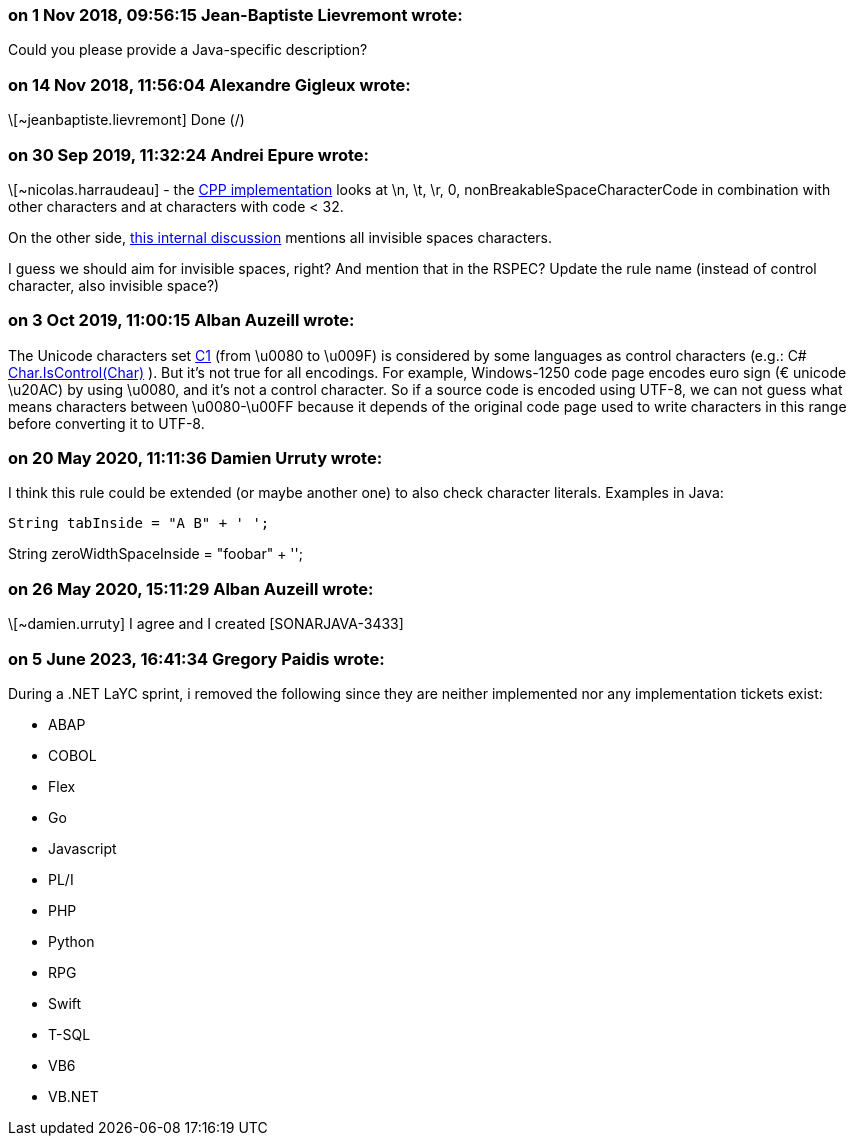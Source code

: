 === on 1 Nov 2018, 09:56:15 Jean-Baptiste Lievremont wrote:
Could you please provide a Java-specific description?

=== on 14 Nov 2018, 11:56:04 Alexandre Gigleux wrote:
\[~jeanbaptiste.lievremont] Done (/)

=== on 30 Sep 2019, 11:32:24 Andrei Epure wrote:
\[~nicolas.harraudeau] - the https://github.com/SonarSource/sonar-clang/blob/master/src/core/analyzers/ControlCharacterCheck.cpp#L73[CPP implementation] looks at \n, \t, \r, 0, nonBreakableSpaceCharacterCode in combination with other characters and at characters with code < 32.

On the other side, https://discuss.sonarsource.com/t/new-rule-multiple-language-remove-invisible-characters-from-your-string/512/5[this internal discussion] mentions all invisible spaces characters.

I guess we should aim for invisible spaces, right? And mention that in the RSPEC? Update the rule name (instead of control character, also invisible space?)

=== on 3 Oct 2019, 11:00:15 Alban Auzeill wrote:
The Unicode characters set https://en.wikipedia.org/wiki/C0_and_C1_control_codes[C1] (from \u0080 to \u009F) is considered by some languages as control characters (e.g.: C# https://docs.microsoft.com/en-us/dotnet/api/system.char.iscontrol?view=netframework-4.8[Char.IsControl(Char)] ). But it's not true for all encodings. For example, Windows-1250 code page encodes euro sign (€ unicode \u20AC) by using \u0080, and it's not a control character. So if a source code is encoded using UTF-8, we can not guess what means characters between \u0080-\u00FF because it depends of the original code page used to write characters in this range before converting it to UTF-8.

=== on 20 May 2020, 11:11:36 Damien Urruty wrote:
I think this rule could be extended (or maybe another one) to also check character literals. Examples in Java:



 String tabInside = "A B" + ' ';


String zeroWidthSpaceInside = "foo​bar" + '​';

=== on 26 May 2020, 15:11:29 Alban Auzeill wrote:
\[~damien.urruty] I agree and I created [SONARJAVA-3433]

=== on 5 June 2023, 16:41:34 Gregory Paidis wrote:
During a .NET LaYC sprint, i removed the following since they are neither implemented nor any implementation tickets exist:

* ABAP
* COBOL
* Flex
* Go
* Javascript
* PL/I
* PHP
* Python
* RPG
* Swift
* T-SQL
* VB6
* VB.NET
